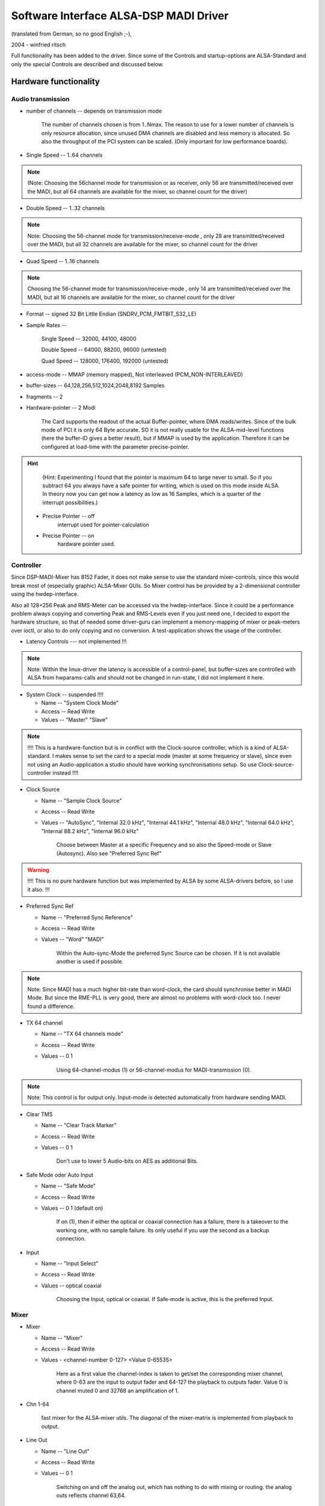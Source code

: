 =======================================
Software Interface ALSA-DSP MADI Driver 
=======================================

(translated from German, so no good English ;-), 

2004 - winfried ritsch


Full functionality has been added to the driver. Since some of
the Controls and startup-options  are ALSA-Standard and only the
special Controls are described and discussed below.


Hardware functionality
======================
   
Audio transmission
------------------

* number of channels --  depends on transmission mode

		The number of channels chosen is from 1..Nmax. The reason to
		use for a lower number of channels is only resource allocation,
		since unused DMA channels are disabled and less memory is
		allocated. So also the throughput of the PCI system can be
		scaled. (Only important for low performance boards).

* Single Speed -- 1..64 channels 

.. note::
		 (Note: Choosing the 56channel mode for transmission or as
		 receiver, only 56 are transmitted/received over the MADI, but
		 all 64 channels are available for the mixer, so channel count
		 for the driver)

* Double Speed -- 1..32 channels

.. note::
		 Note: Choosing the 56-channel mode for
		 transmission/receive-mode , only 28 are transmitted/received
		 over the MADI, but all 32 channels are available for the mixer,
		 so channel count for the driver


* Quad Speed -- 1..16 channels 

.. note::
		 Choosing the 56-channel mode for
		 transmission/receive-mode , only 14 are transmitted/received
		 over the MADI, but all 16 channels are available for the mixer,
		 so channel count for the driver

* Format -- signed 32 Bit Little Endian (SNDRV_PCM_FMTBIT_S32_LE)

* Sample Rates --

       Single Speed -- 32000, 44100, 48000

       Double Speed -- 64000, 88200, 96000 (untested)

       Quad Speed -- 128000, 176400, 192000 (untested)

* access-mode -- MMAP (memory mapped), Not interleaved (PCM_NON-INTERLEAVED)

* buffer-sizes -- 64,128,256,512,1024,2048,8192 Samples

* fragments -- 2

* Hardware-pointer -- 2 Modi


		 The Card supports the readout of the actual Buffer-pointer,
		 where DMA reads/writes. Since of the bulk mode of PCI it is only
		 64 Byte accurate. SO it is not really usable for the
		 ALSA-mid-level functions (here the buffer-ID gives a better
		 result), but if MMAP is used by the application. Therefore it
		 can be configured at load-time with the parameter
		 precise-pointer.


.. hint::
		 (Hint: Experimenting I found that the pointer is maximum 64 to
		 large never to small. So if you subtract 64 you always have a
		 safe pointer for writing, which is used on this mode inside
		 ALSA. In theory now you can get now a latency as low as 16
		 Samples, which is a quarter of the interrupt possibilities.)

   * Precise Pointer -- off
					interrupt used for pointer-calculation
				
   * Precise Pointer -- on
					hardware pointer used.

Controller
----------

Since DSP-MADI-Mixer has 8152 Fader, it does not make sense to
use the standard mixer-controls, since this would break most of
(especially graphic) ALSA-Mixer GUIs. So Mixer control has be
provided by a 2-dimensional controller using the
hwdep-interface. 

Also all 128+256 Peak and RMS-Meter can be accessed via the
hwdep-interface. Since it could be a performance problem always
copying and converting Peak and RMS-Levels even if you just need
one, I decided to export the hardware structure, so that of
needed some driver-guru can implement a memory-mapping of mixer
or peak-meters over ioctl, or also to do only copying and no
conversion. A test-application shows the usage of the controller.

* Latency Controls --- not implemented !!!

.. note::
	   Note: Within the linux-driver the latency is accessible of a
	   control-panel, but buffer-sizes are controlled with ALSA from
	   hwparams-calls and should not be changed in run-state, I did not
	   implement it here.


* System Clock -- suspended !!!!

  * Name -- "System Clock Mode"

  * Access -- Read Write
    
  * Values -- "Master" "Slave"

.. note::
		  !!!! This is a hardware-function but is in conflict with the
		  Clock-source controller, which is a kind of ALSA-standard. I
		  makes sense to set the card to a special mode (master at some
		  frequency or slave), since even not using an Audio-application
		  a studio should have working synchronisations setup. So use
		  Clock-source-controller instead !!!!

* Clock Source  

  * Name -- "Sample Clock Source"

  * Access -- Read Write

  * Values -- "AutoSync", "Internal 32.0 kHz", "Internal 44.1 kHz",
    "Internal 48.0 kHz", "Internal 64.0 kHz", "Internal 88.2 kHz",
    "Internal 96.0 kHz"

		 Choose between Master at a specific Frequency and so also the
		 Speed-mode or Slave (Autosync). Also see  "Preferred Sync Ref"

.. warning::
       !!!! This is no pure hardware function but was implemented by
       ALSA by some ALSA-drivers before, so I use it also. !!!


* Preferred Sync Ref

  * Name -- "Preferred Sync Reference"

  * Access -- Read Write

  * Values -- "Word" "MADI"


		 Within the Auto-sync-Mode the preferred Sync Source can be
		 chosen. If it is not available another is used if possible.

.. note::
		 Note: Since MADI has a much higher bit-rate than word-clock, the
		 card should synchronise better in MADI Mode. But since the
		 RME-PLL is very good, there are almost no problems with
		 word-clock too. I never found a difference.


* TX 64 channel

  * Name -- "TX 64 channels mode"

  * Access -- Read Write

  * Values -- 0 1

		 Using 64-channel-modus (1) or 56-channel-modus for
		 MADI-transmission (0).


.. note::
		 Note: This control is for output only. Input-mode is detected
		 automatically from hardware sending MADI.


* Clear TMS

  * Name -- "Clear Track Marker"

  * Access -- Read Write

  * Values -- 0 1


		 Don't use to lower 5 Audio-bits on AES as additional Bits.
        

* Safe Mode oder Auto Input

  * Name -- "Safe Mode"

  * Access -- Read Write

  * Values -- 0 1 (default on)

		 If on (1), then if either the optical or coaxial connection
		 has a failure, there is a takeover to the working one, with no
		 sample failure. Its only useful if you use the second as a
		 backup connection.

* Input

  * Name -- "Input Select"

  * Access -- Read Write

  * Values -- optical coaxial


		 Choosing the Input, optical or coaxial. If Safe-mode is active,
		 this is the preferred Input.

Mixer
-----

* Mixer

  * Name -- "Mixer"

  * Access -- Read Write

  * Values - <channel-number 0-127> <Value 0-65535>


		 Here as a first value the channel-index is taken to get/set the
		 corresponding mixer channel, where 0-63 are the input to output
		 fader and 64-127 the playback to outputs fader. Value 0
		 is channel muted 0 and 32768 an amplification of  1.

* Chn 1-64

       fast mixer for the ALSA-mixer utils. The diagonal of the
       mixer-matrix is implemented from playback to output.
       

* Line Out

  * Name  -- "Line Out"

  * Access -- Read Write

  * Values -- 0 1

		 Switching on and off the analog out, which has nothing to do
		 with mixing or routing. the analog outs reflects channel 63,64.


Information (only read access)
------------------------------
 
* Sample Rate

  * Name -- "System Sample Rate"

  * Access -- Read-only

		 getting the sample rate.


* External Rate measured

  * Name -- "External Rate"

  * Access -- Read only


		 Should be "Autosync Rate", but Name used is
		 ALSA-Scheme. External Sample frequency liked used on Autosync is
		 reported.


* MADI Sync Status

  * Name -- "MADI Sync Lock Status"

  * Access -- Read

  * Values -- 0,1,2

       MADI-Input is 0=Unlocked, 1=Locked, or 2=Synced.


* Word Clock Sync Status

  * Name -- "Word Clock Lock Status"

  * Access -- Read

  * Values -- 0,1,2

       Word Clock Input is 0=Unlocked, 1=Locked, or 2=Synced.

* AutoSync

  * Name -- "AutoSync Reference"

  * Access -- Read

  * Values -- "WordClock", "MADI", "None"

		 Sync-Reference is either "WordClock", "MADI" or none.

* RX 64ch --- noch nicht implementiert

       MADI-Receiver is in 64 channel mode oder 56 channel mode.


* AB_inp   --- not tested 

		 Used input for Auto-Input.


* actual Buffer Position --- not implemented

	   !!! this is a ALSA internal function, so no control is used !!!



Calling Parameter
=================

* index int array (min = 1, max = 8) 

     Index value for RME HDSPM interface. card-index within ALSA

     note: ALSA-standard

* id string array (min = 1, max = 8) 

     ID string for RME HDSPM interface.

     note: ALSA-standard

* enable int array (min = 1, max = 8)

     Enable/disable specific HDSPM sound-cards.

     note: ALSA-standard

* precise_ptr int array (min = 1, max = 8)

     Enable precise pointer, or disable.

.. note::
     note: Use only when the application supports this (which is a special case).

* line_outs_monitor int array (min = 1, max = 8)

     Send playback streams to analog outs by default.

.. note::
	  note: each playback channel is mixed to the same numbered output
	  channel (routed). This is against the ALSA-convention, where all
	  channels have to be muted on after loading the driver, but was
	  used before on other cards, so i historically use it again)



* enable_monitor int array (min = 1, max = 8)

     Enable Analog Out on Channel 63/64 by default.

.. note ::
      note: here the analog output is enabled (but not routed).
